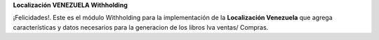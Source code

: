 **Localización VENEZUELA Withholding**

¡Felicidades!. Este es el módulo Withholding para la implementación de
la **Localización Venezuela** que agrega características y datos
necesarios para la generacion de los libros Iva ventas/ Compras.
